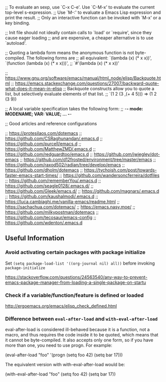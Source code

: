 ;; To evaluate an sexp, use `C-x C-e'. Use `C-M-x' to evaluate the current top-level s-expression.
;; Use `M-:' to evaluate a Emacs Lisp expression and print the result.
;; Only an interactive function can be invoked with `M-x' or a key binding.

;; Init file should not ideally contain calls to `load' or `require', since they cause eager loading
;; and are expensive, a cheaper alternative is to use `autoload'.

;; Quoting a lambda form means the anonymous function is not byte-compiled. The following forms are
;; all equivalent: `(lambda (x) (* x x))', `(function (lambda (x) (* x x)))',
;; `#'(lambda (x) (* x x))'

;; https://www.gnu.org/software/emacs/manual/html_node/elisp/Backquote.html
;; https://emacs.stackexchange.com/questions/27007/backward-quote-what-does-it-mean-in-elisp
;; Backquote constructs allow you to quote a list, but selectively evaluate elements of that list.
;; `(1 2 (3 ,(+ 4 5))) => (1 2 (3 9))

;; A local variable specification takes the following form:
;; -*- mode: MODENAME; VAR: VALUE; ... -*-

;; Good articles and reference configurations

;; [[https://protesilaos.com/dotemacs]]
;; https://github.com/CSRaghunandan/.emacs.d
;; https://github.com/purcell/emacs.d
;; https://github.com/MatthewZMD/.emacs.d
;; https://github.com/redguardtoo/emacs.d
;; https://github.com/jwiegley/dot-emacs
;; https://github.com/d12frosted/environment/tree/master/emacs
;; https://github.com/raxod502/radian/tree/develop/emacs
;; https://github.com/dholm/dotemacs
;; https://tychoish.com/post/towards-faster-emacs-start-times/
;; https://github.com/wandersoncferreira/dotfiles
;; https://github.com/rememberYou/.emacs.d
;; https://github.com/seagle0128/.emacs.d/
;; https://github.com/Gleek/emacs.d/
;; https://github.com/magnars/.emacs.d
;; https://github.com/kaushalmodi/.emacs.d
;; https://luca.cambiaghi.me/vanilla-emacs/readme.html
;; https://sachachua.com/dotemacs/
;; https://emacs.nasy.moe/
;; https://github.com/milkypostman/dotemacs
;; https://github.com/tecosaur/emacs-config
;; https://github.com/wdenton/.emacs.d

** Useful Information 

*** Avoid activating certain packages with package initialize

Set ~(setq package-load-list '((org-journal nil) all))~ before invoking ~package-initialize~

https://stackoverflow.com/questions/24563540/any-way-to-prevent-emacs-package-manager-from-loading-a-single-package-on-startu

*** Check if a variable/function/feature is defined or loaded 

http://ergoemacs.org/emacs/elisp_check_defined.html

*** Difference between ~eval-after-load~ and ~with-eval-after-load~

eval-after-load is considered ill-behaved because it is a function, not a macro, and thus requires the code inside it to be quoted, which means that it cannot be byte-compiled. It also accepts only one form, so if you have more than one, you need to use progn. For example:

(eval-after-load "foo"
  '(progn
     (setq foo 42)
     (setq bar 17)))

The equivalent version with with-eval-after-load would be:

(with-eval-after-load "foo"
  (setq foo 42)
  (setq bar 17))

